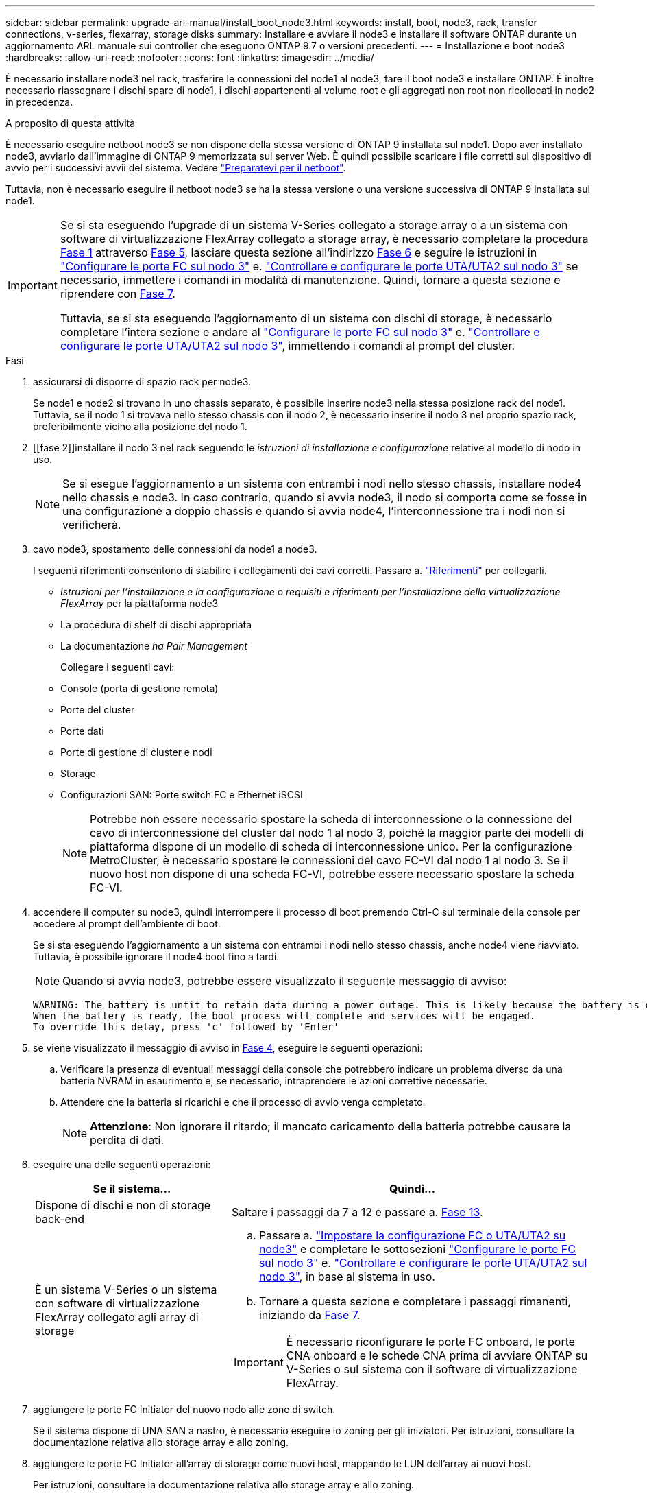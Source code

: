 ---
sidebar: sidebar 
permalink: upgrade-arl-manual/install_boot_node3.html 
keywords: install, boot, node3, rack, transfer connections, v-series, flexarray, storage disks 
summary: Installare e avviare il node3 e installare il software ONTAP durante un aggiornamento ARL manuale sui controller che eseguono ONTAP 9.7 o versioni precedenti. 
---
= Installazione e boot node3
:hardbreaks:
:allow-uri-read: 
:nofooter: 
:icons: font
:linkattrs: 
:imagesdir: ../media/


[role="lead"]
È necessario installare node3 nel rack, trasferire le connessioni del node1 al node3, fare il boot node3 e installare ONTAP. È inoltre necessario riassegnare i dischi spare di node1, i dischi appartenenti al volume root e gli aggregati non root non ricollocati in node2 in precedenza.

.A proposito di questa attività
È necessario eseguire netboot node3 se non dispone della stessa versione di ONTAP 9 installata sul node1. Dopo aver installato node3, avviarlo dall'immagine di ONTAP 9 memorizzata sul server Web. È quindi possibile scaricare i file corretti sul dispositivo di avvio per i successivi avvii del sistema. Vedere link:prepare_for_netboot.html["Preparatevi per il netboot"].

Tuttavia, non è necessario eseguire il netboot node3 se ha la stessa versione o una versione successiva di ONTAP 9 installata sul node1.

[IMPORTANT]
====
Se si sta eseguendo l'upgrade di un sistema V-Series collegato a storage array o a un sistema con software di virtualizzazione FlexArray collegato a storage array, è necessario completare la procedura <<man_install3_step1,Fase 1>> attraverso <<man_install3_step5,Fase 5>>, lasciare questa sezione all'indirizzo <<man_install3_step6,Fase 6>> e seguire le istruzioni in link:set_fc_uta_uta2_config_node3.html#configure-fc-ports-on-node3["Configurare le porte FC sul nodo 3"] e. link:set_fc_uta_uta2_config_node3.html#uta-ports-node3["Controllare e configurare le porte UTA/UTA2 sul nodo 3"] se necessario, immettere i comandi in modalità di manutenzione. Quindi, tornare a questa sezione e riprendere con <<man_install3_step7,Fase 7>>.

Tuttavia, se si sta eseguendo l'aggiornamento di un sistema con dischi di storage, è necessario completare l'intera sezione e andare al link:set_fc_uta_uta2_config_node3.html#configure-fc-ports-on-node3["Configurare le porte FC sul nodo 3"] e. link:set_fc_uta_uta2_config_node3.html#uta-ports-node3["Controllare e configurare le porte UTA/UTA2 sul nodo 3"], immettendo i comandi al prompt del cluster.

====
.Fasi
. [[man_install3_step1]]assicurarsi di disporre di spazio rack per node3.
+
Se node1 e node2 si trovano in uno chassis separato, è possibile inserire node3 nella stessa posizione rack del node1. Tuttavia, se il nodo 1 si trovava nello stesso chassis con il nodo 2, è necessario inserire il nodo 3 nel proprio spazio rack, preferibilmente vicino alla posizione del nodo 1.

. [[fase 2]]installare il nodo 3 nel rack seguendo le _istruzioni di installazione e configurazione_ relative al modello di nodo in uso.
+

NOTE: Se si esegue l'aggiornamento a un sistema con entrambi i nodi nello stesso chassis, installare node4 nello chassis e node3. In caso contrario, quando si avvia node3, il nodo si comporta come se fosse in una configurazione a doppio chassis e quando si avvia node4, l'interconnessione tra i nodi non si verificherà.

. [[step3]]cavo node3, spostamento delle connessioni da node1 a node3.
+
I seguenti riferimenti consentono di stabilire i collegamenti dei cavi corretti. Passare a. link:other_references.html["Riferimenti"] per collegarli.

+
** _Istruzioni per l'installazione e la configurazione_ o _requisiti e riferimenti per l'installazione della virtualizzazione FlexArray_ per la piattaforma node3
** La procedura di shelf di dischi appropriata
** La documentazione _ha Pair Management_


+
Collegare i seguenti cavi:

+
** Console (porta di gestione remota)
** Porte del cluster
** Porte dati
** Porte di gestione di cluster e nodi
** Storage
** Configurazioni SAN: Porte switch FC e Ethernet iSCSI
+

NOTE: Potrebbe non essere necessario spostare la scheda di interconnessione o la connessione del cavo di interconnessione del cluster dal nodo 1 al nodo 3, poiché la maggior parte dei modelli di piattaforma dispone di un modello di scheda di interconnessione unico. Per la configurazione MetroCluster, è necessario spostare le connessioni del cavo FC-VI dal nodo 1 al nodo 3. Se il nuovo host non dispone di una scheda FC-VI, potrebbe essere necessario spostare la scheda FC-VI.



. [[man_install3_step4]]accendere il computer su node3, quindi interrompere il processo di boot premendo Ctrl-C sul terminale della console per accedere al prompt dell'ambiente di boot.
+
Se si sta eseguendo l'aggiornamento a un sistema con entrambi i nodi nello stesso chassis, anche node4 viene riavviato. Tuttavia, è possibile ignorare il node4 boot fino a tardi.

+

NOTE: Quando si avvia node3, potrebbe essere visualizzato il seguente messaggio di avviso:

+
[listing]
----
WARNING: The battery is unfit to retain data during a power outage. This is likely because the battery is discharged but could be due to other temporary conditions.
When the battery is ready, the boot process will complete and services will be engaged.
To override this delay, press 'c' followed by 'Enter'
----
. [[man_install3_step5]]se viene visualizzato il messaggio di avviso in <<man_install3_step4,Fase 4>>, eseguire le seguenti operazioni:
+
.. Verificare la presenza di eventuali messaggi della console che potrebbero indicare un problema diverso da una batteria NVRAM in esaurimento e, se necessario, intraprendere le azioni correttive necessarie.
.. Attendere che la batteria si ricarichi e che il processo di avvio venga completato.
+

NOTE: *Attenzione*: Non ignorare il ritardo; il mancato caricamento della batteria potrebbe causare la perdita di dati.



. [[man_install3_step6]]eseguire una delle seguenti operazioni:
+
[cols="35,65"]
|===
| Se il sistema... | Quindi... 


| Dispone di dischi e non di storage back-end | Saltare i passaggi da 7 a 12 e passare a. <<man_install3_step13,Fase 13>>. 


| È un sistema V-Series o un sistema con software di virtualizzazione FlexArray collegato agli array di storage  a| 
.. Passare a. link:set_fc_uta_uta2_config_node3.html["Impostare la configurazione FC o UTA/UTA2 su node3"] e completare le sottosezioni link:set_fc_uta_uta2_config_node3.html#configure-fc-ports-on-node3["Configurare le porte FC sul nodo 3"] e. link:set_fc_uta_uta2_config_node3.html#uta-ports-node3["Controllare e configurare le porte UTA/UTA2 sul nodo 3"], in base al sistema in uso.
.. Tornare a questa sezione e completare i passaggi rimanenti, iniziando da <<man_install3_step7,Fase 7>>.



IMPORTANT: È necessario riconfigurare le porte FC onboard, le porte CNA onboard e le schede CNA prima di avviare ONTAP su V-Series o sul sistema con il software di virtualizzazione FlexArray.

|===
. [[man_install3_step7]]aggiungere le porte FC Initiator del nuovo nodo alle zone di switch.
+
Se il sistema dispone di UNA SAN a nastro, è necessario eseguire lo zoning per gli iniziatori. Per istruzioni, consultare la documentazione relativa allo storage array e allo zoning.

. [[man_install3_step8]]aggiungere le porte FC Initiator all'array di storage come nuovi host, mappando le LUN dell'array ai nuovi host.
+
Per istruzioni, consultare la documentazione relativa allo storage array e allo zoning.

. [[man_install3_step9]] Modifica i valori WWPN (World Wide Port Name) nei gruppi di host o volumi associati alle LUN degli array sullo storage array.
+
L'installazione di un nuovo modulo controller modifica i valori WWPN associati a ciascuna porta FC integrata.

. [[man_install3_step10]]se la configurazione utilizza lo zoning basato su switch, regolare lo zoning in modo che rifletta i nuovi valori WWPN.
. [[man_install3_step11]]verificare che le LUN degli array siano ora visibili al nodo 3:
+
`sysconfig -v`

+
Il sistema visualizza tutte le LUN degli array visibili a ciascuna porta FC Initiator. Se le LUN degli array non sono visibili, non sarà possibile riassegnare i dischi da node1 a node3 più avanti in questa sezione.

. [[man_install3_step12]]premere Ctrl-C per visualizzare il menu di avvio e selezionare la modalità di manutenzione.
. [[man_install3_step13]]al prompt della modalità di manutenzione, immettere il seguente comando:
+
`halt`

+
Il sistema si arresta al prompt dell'ambiente di avvio.

. [[man_install3_step14]]eseguire una delle seguenti operazioni:
+
[cols="35,65"]
|===
| Se il sistema a cui si esegue l'aggiornamento si trova in una... | Quindi... 


| Configurazione a doppio chassis (con controller in chassis diversi) | Passare a. <<man_install3_step15,Fase 15>>. 


| Configurazione a unico chassis (con controller nello stesso chassis)  a| 
.. Spostare il cavo della console dal nodo 3 al nodo 4.
.. Accendere il dispositivo al nodo 4, quindi interrompere il processo di avvio premendo Ctrl-C sul terminale della console per accedere al prompt dell'ambiente di avvio.
+
L'alimentazione dovrebbe essere già attiva se entrambi i controller si trovano nello stesso chassis.

+

NOTE: Lasciare node4 al prompt dell'ambiente di boot; si tornerà a node4 in link:install_boot_node4.html["Installazione e boot node4"].

.. Se viene visualizzato il messaggio di avviso nella <<man_install3_step4,Fase 4>>, seguire le istruzioni in <<man_install3_step5,Fase 5>>
.. Riportare il cavo della console dal nodo 4 al nodo 3.
.. Passare a. <<man_install3_step15,Fase 15>>.


|===
. [[man_install3_step15]]Configura node3 per ONTAP:
+
`set-defaults`

. [[man_install3_step16]]se si dispone di unità NetApp Storage Encryption (NSE) installate, attenersi alla seguente procedura.
+

NOTE: Se la procedura non è stata ancora eseguita, consultare l'articolo della Knowledge base https://kb.netapp.com/onprem/ontap/Hardware/How_to_tell_if_a_drive_is_FIPS_certified["Come verificare se un disco è certificato FIPS"^] per determinare il tipo di unità con crittografia automatica in uso.

+
.. Impostare `bootarg.storageencryption.support` a. `true` oppure `false`:
+
[cols="35,65"]
|===
| Se i seguenti dischi sono in uso… | Quindi… 


| Unità NSE conformi ai requisiti di crittografia automatica FIPS 140-2 livello 2 | `setenv bootarg.storageencryption.support *true*` 


| SED non FIPS di NetApp | `setenv bootarg.storageencryption.support *false*` 
|===
+
[NOTE]
====
Non è possibile combinare dischi FIPS con altri tipi di dischi sullo stesso nodo o coppia ha.

È possibile combinare SED con dischi non crittografanti sullo stesso nodo o coppia ha.

====
.. Contattare il supporto NetApp per assistenza nel ripristino delle informazioni di gestione delle chiavi integrate.


. [[man_install3_step17]]] se la versione di ONTAP installata su node3 è uguale o successiva alla versione di ONTAP 9 installata su node1, elencare e riassegnare i dischi al nuovo node3:
+
`boot_ontap`

+

WARNING: Se questo nuovo nodo è stato utilizzato in qualsiasi altro cluster o coppia ha, è necessario eseguire `wipeconfig` prima di procedere. In caso contrario, potrebbero verificarsi interruzioni del servizio o perdita di dati. Contattare il supporto tecnico se il controller sostitutivo è stato utilizzato in precedenza, in particolare se i controller eseguivano ONTAP in 7-Mode.

. [[man_install3_step18]]premere CTRL-C per visualizzare il menu di avvio.
. [[man_install3_step19]]eseguire una delle seguenti operazioni:
+
[cols="35,65"]
|===
| Se il sistema che si sta aggiornando... | Quindi... 


| _Non_ ha la versione ONTAP corretta o corrente sul nodo 3 | Passare a. <<man_install3_step20,Fase 20>>. 


| Ha la versione corretta o attuale di ONTAP al nodo 3 | Passare a. <<man_install3_step25,Fase 25>>. 
|===
. [[man_install3_step20]]configurare la connessione netboot scegliendo una delle seguenti operazioni.
+

NOTE: È necessario utilizzare la porta di gestione e l'IP come connessione di netboot. Non utilizzare un IP LIF dei dati, altrimenti potrebbe verificarsi un'interruzione dei dati durante l'aggiornamento.

+
[cols="35,65"]
|===
| Se DHCP (Dynamic host Configuration Protocol) è... | Quindi... 


| In esecuzione | Configurare la connessione automaticamente immettendo il seguente comando al prompt dell'ambiente di boot:
`ifconfig e0M -auto` 


| Non in esecuzione  a| 
Configurare manualmente la connessione immettendo il seguente comando al prompt dell'ambiente di boot:
`ifconfig e0M -addr=_filer_addr_ -mask=_netmask_ -gw=_gateway_ -dns=_dns_addr_ -domain=_dns_domain_`

`_filer_addr_` È l'indirizzo IP del sistema di storage (obbligatorio).
`_netmask_` è la maschera di rete del sistema di storage (obbligatoria).
`_gateway_` è il gateway per il sistema storage (obbligatorio).
`_dns_addr_` È l'indirizzo IP di un name server sulla rete (opzionale).
`_dns_domain_` È il nome di dominio DNS (Domain Name Service). Se si utilizza questo parametro opzionale, non è necessario un nome di dominio completo nell'URL del server netboot; è necessario solo il nome host del server.


NOTE: Potrebbero essere necessari altri parametri per l'interfaccia. Invio `help ifconfig` al prompt del firmware per ulteriori informazioni.

|===
. [[man_install3_step21]]Esegui netboot su node3:
+
[cols="35,65"]
|===
| Per... | Quindi... 


| Sistemi della serie FAS/AFF8000 | `netboot \http://<web_server_ip>/<path_to_webaccessible_directory>/netboot/kernel` 


| Tutti gli altri sistemi | `netboot \http://<web_server_ip>/<path_to_webaccessible_directory>/<ontap_version>_image.tgz` 
|===
+
Il `<path_to_the_web-accessible_directory>` consente di accedere alla posizione in cui è stato scaricato `<ontap_version>_image.tgz` poll link:prepare_for_netboot.html#man_netboot_Step1["Fase 1"] Nella sezione _Prepare for netboot_.

+

NOTE: Non interrompere l'avvio.

. [[man_install3_step22]]dal menu di avvio, selezionare l'opzione *(7) installare prima il nuovo software*.
+
Questa opzione di menu consente di scaricare e installare la nuova immagine ONTAP sul dispositivo di avvio.

+
Ignorare il seguente messaggio:

+
`This procedure is not supported for Non-Disruptive Upgrade on an HA pair`

+
La nota si applica agli aggiornamenti senza interruzioni di ONTAP e non agli aggiornamenti dei controller.

+

NOTE: Utilizzare sempre netboot per aggiornare il nuovo nodo all'immagine desiderata. Se si utilizza un altro metodo per installare l'immagine sul nuovo controller, l'immagine potrebbe essere errata. Questo problema riguarda tutte le versioni di ONTAP. La procedura di netboot combinata con l'opzione `(7) Install new software` Consente di cancellare il supporto di avvio e di posizionare la stessa versione di ONTAP ONTAP su entrambe le partizioni dell'immagine.

. [[man_install3_step23]]se viene richiesto di continuare la procedura, immettere `y`E quando viene richiesto il pacchetto, immettere il seguente URL:
+
`\http://<web_server_ip>/<path_to_web-accessible_directory>/<ontap_version_image>.tgz`

. [[man_install3_step24]]completare i seguenti passaggi secondari:
+
.. Invio `n` per ignorare il ripristino del backup quando viene visualizzato il seguente prompt:
+
[listing]
----
Do you want to restore the backup configuration now? {y|n}
----
.. Riavviare immettendo `y` quando viene visualizzato il seguente prompt:
+
[listing]
----
The node must be rebooted to start using the newly installed software. Do you want to reboot now? {y|n}
----
+
Il modulo controller si riavvia ma si arresta al menu di avvio perché il dispositivo di avvio è stato riformattato e i dati di configurazione devono essere ripristinati.



. [[man_install3_step25]]selezionare *(5) Maintenance mode boot* immettendo `5`, quindi immettere `y` quando viene richiesto di continuare con l'avvio.
. [[man_install3_step26]]prima di continuare, visitare il sito link:set_fc_uta_uta2_config_node3.html["Impostare la configurazione FC o UTA/UTA2 su node3"] Apportare le modifiche necessarie alle porte FC o UTA/UTA2 del nodo.
+
Apportare le modifiche consigliate in queste sezioni, riavviare il nodo e passare alla modalità di manutenzione.

. [[man_install3_step27]]trova l'ID di sistema di node3:
+
`disk show -a`

+
Il sistema visualizza l'ID di sistema del nodo e le informazioni relative ai dischi, come mostrato nell'esempio seguente:

+
[listing]
----
 *> disk show -a
 Local System ID: 536881109
 DISK     OWNER                    POOL  SERIAL   HOME          DR
 HOME                                    NUMBER
 -------- -------------            ----- -------- ------------- -------------
 0b.02.23 nst-fas2520-2(536880939) Pool0 KPG2RK6F nst-fas2520-2(536880939)
 0b.02.13 nst-fas2520-2(536880939) Pool0 KPG3DE4F nst-fas2520-2(536880939)
 0b.01.13 nst-fas2520-2(536880939) Pool0 PPG4KLAA nst-fas2520-2(536880939)
 ......
 0a.00.0               (536881109) Pool0 YFKSX6JG              (536881109)
 ......
----
+

NOTE: Potrebbe essere visualizzato il messaggio `disk show: No disks match option -a.` dopo aver immesso il comando. Non si tratta di un messaggio di errore, pertanto è possibile continuare con la procedura.

. [[man_install3_step28]]Riassegnare le parti di ricambio di node1, i dischi appartenenti alla directory root e gli aggregati non root che non sono stati ricollocati in node2 precedentemente in link:relocate_non_root_aggr_node1_node2.html["Spostare gli aggregati non root dal nodo 1 al nodo 2"].
+
Inserire il modulo appropriato di `disk reassign` comando basato sulla presenza di dischi condivisi nel sistema:

+

NOTE: Se nel sistema sono presenti dischi condivisi, aggregati ibridi o entrambi, è necessario utilizzare il corretto `disk reassign` dalla seguente tabella.

+
[cols="35,65"]
|===
| Se il tipo di disco è... | Quindi eseguire il comando... 


| Con dischi condivisi | `disk reassign -s _node1_sysid_ -d _node3_sysid_ -p _node2_sysid_` 


| Senza dischi condivisi | `disk reassign -s _node1_sysid_ -d _node3_sysid_` 
|===
+
Per `_node1_sysid_` utilizzare le informazioni acquisite in link:record_node1_information.html["Registrare le informazioni del nodo 1"]. Per ottenere il valore per `_node3_sysid_`, utilizzare `sysconfig` comando.

+

NOTE: Il `-p` l'opzione è richiesta solo in modalità di manutenzione quando sono presenti dischi condivisi.

+
Il `disk reassign` il comando riassegna solo i dischi per i quali `_node1_sysid_` è il proprietario corrente.

+
Il sistema visualizza il seguente messaggio:

+
[listing]
----
Partner node must not be in Takeover mode during disk reassignment from maintenance mode.
Serious problems could result!!
Do not proceed with reassignment if the partner is in takeover mode. Abort reassignment (y/n)?
----
. [[man_install3_step29]]Invio `n`.
+
Il sistema visualizza il seguente messaggio:

+
[listing]
----
After the node becomes operational, you must perform a takeover and giveback of the HA partner node to ensure disk reassignment is successful.
Do you want to continue (y/n)?
----
. [[man_install3_step30]]Invio `y`
+
Il sistema visualizza il seguente messaggio:

+
[listing]
----
Disk ownership will be updated on all disks previously belonging to Filer with sysid <sysid>.
Do you want to continue (y/n)?
----
. [[man_install3_step31]]Invio `y`.
. [[man_install3_step32]]se si esegue l'aggiornamento da un sistema con dischi esterni a un sistema che supporta dischi interni ed esterni (ad esempio, sistemi AFF A800), impostare l'aggregato node1 come root per confermare che node3 si avvia dall'aggregato root di node1.
+

WARNING: *Attenzione*: È necessario eseguire le seguenti fasi secondarie nell'ordine esatto indicato; in caso contrario, si potrebbe verificare un'interruzione o addirittura la perdita di dati.

+
La seguente procedura imposta node3 per l'avvio dall'aggregato root di node1:

+
.. Controllare le informazioni su RAID, plex e checksum per l'aggregato node1:
+
`aggr status -r`

.. Controllare lo stato dell'aggregato node1:
+
`aggr status`

.. Se necessario, portare online l'aggregato node1:
+
`aggr_online _root_aggr_from_node1_`

.. Impedire al node3 di avviarsi dal proprio aggregato root originale:
`aggr offline _root_aggr_on_node3_`
.. Impostare l'aggregato root node1 come nuovo aggregato root per node3:
+
`aggr options _aggr_from_node1_ root`

.. Verificare che l'aggregato root di node3 sia offline e che l'aggregato root per i dischi portati da node1 sia online e impostato su root:
+
`aggr status`

+

NOTE: La mancata esecuzione del passaggio secondario precedente potrebbe causare l'avvio di node3 dall'aggregato root interno, oppure il sistema potrebbe presumere l'esistenza di una nuova configurazione del cluster o richiedere di identificarne una.

+
Di seguito viene riportato un esempio dell'output del comando:



+
[listing]
----
 ---------------------------------------------------------------
      Aggr State               Status          Options
 aggr0_nst_fas8080_15 online   raid_dp, aggr   root, nosnap=on
                               fast zeroed
                               64-bit

   aggr0 offline               raid_dp, aggr   diskroot
                               fast zeroed
                               64-bit
 ----------------------------------------------------------------------
----
. [[man_install3_step33]]verificare che il controller e lo chassis siano configurati come `ha`:
+
`ha-config show`

+
L'esempio seguente mostra l'output del comando ha-config show:

+
[listing]
----
 *> ha-config show
    Chassis HA configuration: ha
    Controller HA configuration: ha
----
+
I sistemi registrano in una ROM programmabile (PROM) se si trovano in una configurazione a coppia ha o standalone. Lo stato deve essere lo stesso su tutti i componenti all'interno del sistema standalone o della coppia ha.

+
Se il controller e lo chassis non sono configurati come "ha", utilizzare i seguenti comandi per correggere la configurazione:

+
`ha-config modify controller ha`

+
`ha-config modify chassis ha`

+
Se si dispone di una configurazione MetroCluster, utilizzare i seguenti comandi per modificare il controller e lo chassis:

+
`ha-config modify controller mcc`

+
`ha-config modify chassis mcc`

. [[man_install3_step34]]distruggere le caselle di posta sul node3:
+
`mailbox destroy local`

+
La console visualizza il seguente messaggio:

+
[listing]
----
Destroying mailboxes forces a node to create new empty mailboxes, which clears any takeover state, removes all knowledge of out-of-date plexes of mirrored volumes, and will prevent management services from going online in 2-node cluster HA configurations. Are you sure you want to destroy the local mailboxes?
----
. [[man_install3_step35]]Invio `y` quando viene richiesto di confermare che si desidera distruggere le caselle postali locali.
. [[man_install3_step36]]Esci dalla modalità di manutenzione:
+
`halt`

+
Il sistema si arresta al prompt dell'ambiente di avvio.

. [[man_install3_step37]]al node2, controllare la data, l'ora e il fuso orario del sistema:
+
`date`

. [[man_install3_step38]]al node3, controllare la data al prompt dell'ambiente di boot:
+
`show date`

. [[man_install3_step39]]se necessario, impostare la data su node3:
+
`set date _mm/dd/yyyy_`

. [[man_install3_step40]]al node3, controllare l'ora al prompt dell'ambiente di boot:
+
`show time`

. [[man_install3_step41]]se necessario, impostare l'ora su node3:
+
`set time _hh:mm:ss_`

. [[man_install3_step42]]verificare che l'ID di sistema del partner sia impostato correttamente, come indicato nella <<man_install3_step28,Fase 28>> sotto l'interruttore -p:
+
`printenv partner-sysid`

. [[man_install3_step43]]se necessario, impostare l'ID di sistema del partner su node3:
+
`setenv partner-sysid _node2_sysid_`

+
Salvare le impostazioni:

+
`saveenv`

. [[man_install3_step44]]accedere al menu di boot al prompt dell'ambiente di boot:
+
`boot_ontap menu`

. [[man_install3_step45]]dal menu di avvio, selezionare l'opzione *(6) Aggiorna flash dalla configurazione di backup* immettendo `6` quando richiesto.
+
Il sistema visualizza il seguente messaggio:

+
[listing]
----
This will replace all flash-based configuration with the last backup to disks. Are you sure you want to continue?:
----
. [[man_install3_step46]]Invio `y` quando richiesto.
+
L'avvio procede normalmente e il sistema chiede di confermare la mancata corrispondenza dell'ID di sistema.

+

NOTE: Il sistema potrebbe riavviarsi due volte prima di visualizzare l'avviso di mancata corrispondenza.

. [[man_install3_step47]]confermare la mancata corrispondenza come mostrato nell'esempio seguente:
+
[listing]
----
WARNING: System id mismatch. This usually occurs when replacing CF or NVRAM cards!
Override system id (y|n) ? [n] y
----
+
Il nodo potrebbe essere sottoposto a un ciclo di riavvio prima dell'avvio normale.

. [[man_install3_step48]]Accedi a node3.

